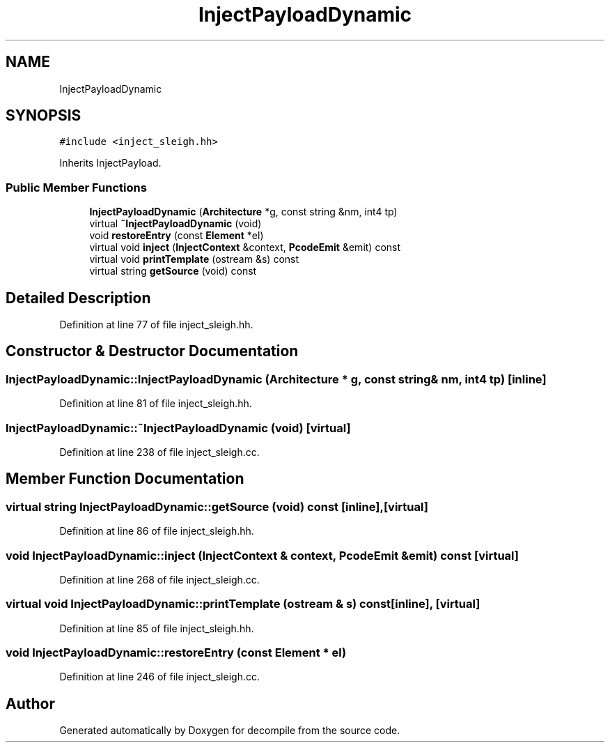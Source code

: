 .TH "InjectPayloadDynamic" 3 "Sun Apr 14 2019" "decompile" \" -*- nroff -*-
.ad l
.nh
.SH NAME
InjectPayloadDynamic
.SH SYNOPSIS
.br
.PP
.PP
\fC#include <inject_sleigh\&.hh>\fP
.PP
Inherits InjectPayload\&.
.SS "Public Member Functions"

.in +1c
.ti -1c
.RI "\fBInjectPayloadDynamic\fP (\fBArchitecture\fP *g, const string &nm, int4 tp)"
.br
.ti -1c
.RI "virtual \fB~InjectPayloadDynamic\fP (void)"
.br
.ti -1c
.RI "void \fBrestoreEntry\fP (const \fBElement\fP *el)"
.br
.ti -1c
.RI "virtual void \fBinject\fP (\fBInjectContext\fP &context, \fBPcodeEmit\fP &emit) const"
.br
.ti -1c
.RI "virtual void \fBprintTemplate\fP (ostream &s) const"
.br
.ti -1c
.RI "virtual string \fBgetSource\fP (void) const"
.br
.in -1c
.SH "Detailed Description"
.PP 
Definition at line 77 of file inject_sleigh\&.hh\&.
.SH "Constructor & Destructor Documentation"
.PP 
.SS "InjectPayloadDynamic::InjectPayloadDynamic (\fBArchitecture\fP * g, const string & nm, int4 tp)\fC [inline]\fP"

.PP
Definition at line 81 of file inject_sleigh\&.hh\&.
.SS "InjectPayloadDynamic::~InjectPayloadDynamic (void)\fC [virtual]\fP"

.PP
Definition at line 238 of file inject_sleigh\&.cc\&.
.SH "Member Function Documentation"
.PP 
.SS "virtual string InjectPayloadDynamic::getSource (void) const\fC [inline]\fP, \fC [virtual]\fP"

.PP
Definition at line 86 of file inject_sleigh\&.hh\&.
.SS "void InjectPayloadDynamic::inject (\fBInjectContext\fP & context, \fBPcodeEmit\fP & emit) const\fC [virtual]\fP"

.PP
Definition at line 268 of file inject_sleigh\&.cc\&.
.SS "virtual void InjectPayloadDynamic::printTemplate (ostream & s) const\fC [inline]\fP, \fC [virtual]\fP"

.PP
Definition at line 85 of file inject_sleigh\&.hh\&.
.SS "void InjectPayloadDynamic::restoreEntry (const \fBElement\fP * el)"

.PP
Definition at line 246 of file inject_sleigh\&.cc\&.

.SH "Author"
.PP 
Generated automatically by Doxygen for decompile from the source code\&.
